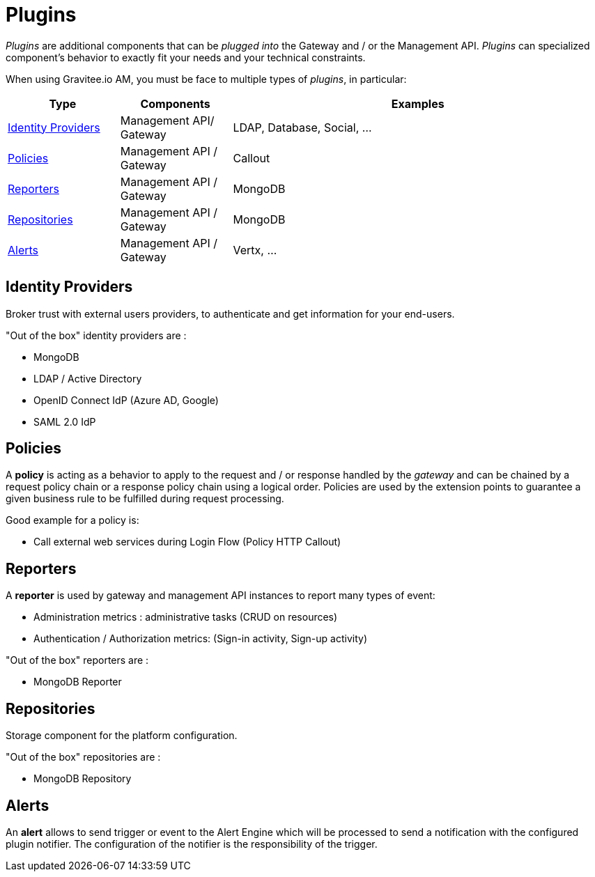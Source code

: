 = Plugins
:page-sidebar: am_3_x_sidebar
:page-permalink: am/current/am_overview_plugins.html
:page-folder: am/overview
:page-toc: false
:page-layout: am

_Plugins_ are additional components that can be _plugged into_ the Gateway and / or the Management API.
_Plugins_ can specialized component's behavior to exactly fit your needs and your technical constraints.

When using Gravitee.io AM, you must be face to multiple types of _plugins_, in particular:

[width="100%",cols="^3,^3,^10",options="header"]
|===
|Type|Components|Examples
| <<gravitee-plugins-idp, Identity Providers>>|Management API/ Gateway|LDAP, Database, Social, ...
| <<gravitee-plugins-policies, Policies>>|Management API / Gateway|Callout
| <<gravitee-plugins-reporters, Reporters>>|Management API / Gateway|MongoDB
| <<gravitee-plugins-repositories, Repositories>>|Management API / Gateway|MongoDB
| <<gravitee-plugins-alerts, Alerts>>|Management API / Gateway|Vertx, ...
|===

[[gravitee-plugins-idp]]
== Identity Providers
Broker trust with external users providers, to authenticate and get information for your end-users.

"Out of the box" identity providers are :

* MongoDB
* LDAP / Active Directory
* OpenID Connect IdP (Azure AD, Google)
* SAML 2.0 IdP

[[gravitee-plugins-policies]]
== Policies
A *policy* is acting as a behavior to apply to the request and / or response handled by the _gateway_ and can be chained by a request policy chain or a response policy chain using a logical order.
Policies are used by the extension points to guarantee a given business rule to be fulfilled during request processing.

Good example for a policy is:

* Call external web services during Login Flow (Policy HTTP Callout)

[[gravitee-plugins-reporters]]
== Reporters

A *reporter* is used by gateway and management API instances to report many types of event:

* Administration metrics : administrative tasks (CRUD on resources)
* Authentication / Authorization metrics: (Sign-in activity, Sign-up activity)

"Out of the box" reporters are :

* MongoDB Reporter

[[gravitee-plugins-repositories]]
== Repositories
Storage component for the platform configuration.

"Out of the box" repositories are :

* MongoDB Repository

[[gravitee-plugins-alerts]]
== Alerts

An *alert* allows to send trigger or event to the Alert Engine which will be processed to send a notification with the configured plugin notifier.
The configuration of the notifier is the responsibility of the trigger.
